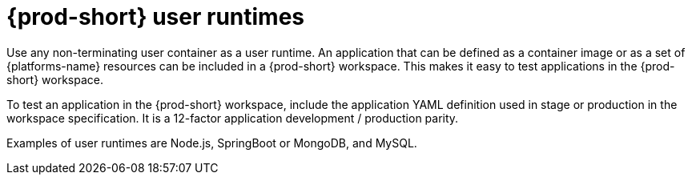 // Module included in the following assemblies:
//
// {prod-id-short}-workspace-components

[id="{prod-id-short}-user-runtimes_{context}"]
= {prod-short} user runtimes

Use any non-terminating user container as a user runtime. An application that can be defined as a container image or as a set of {platforms-name} resources can be included in a {prod-short} workspace. This makes it easy to test applications in the {prod-short} workspace.

To test an application in the {prod-short} workspace, include the application YAML definition used in stage or production in the workspace specification. It is a 12-factor application development / production parity.

Examples of user runtimes are Node.js, SpringBoot or MongoDB, and MySQL.
